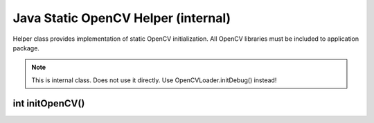 ************************************
Java Static OpenCV Helper (internal)
************************************

.. highlight:: java
.. module:: org.opencv.android
    :platform: Android
    :synopsis: Implements Android dependent Java classes
.. Class:: StaticHelper

Helper class provides implementation of static OpenCV initialization. All OpenCV libraries must be included to application package.

.. note:: This is internal class. Does not use it directly. Use OpenCVLoader.initDebug() instead!

int initOpenCV()
----------------

.. method:: int initOpenCV()

    Tries to init OpenCV library using libraries from application package. Method uses libopencv_info.so library for getting 
    list of libraries in loading order. Method loads libopencv_java.so, if info library is not present.

    :rtype: boolean
    :return: Return true if initialization was successful